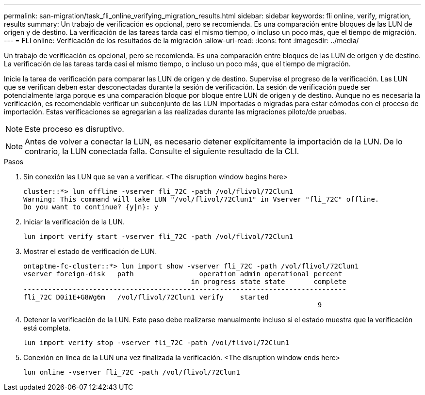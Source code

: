---
permalink: san-migration/task_fli_online_verifying_migration_results.html 
sidebar: sidebar 
keywords: fli online, verify, migration, results 
summary: Un trabajo de verificación es opcional, pero se recomienda. Es una comparación entre bloques de las LUN de origen y de destino. La verificación de las tareas tarda casi el mismo tiempo, o incluso un poco más, que el tiempo de migración. 
---
= FLI online: Verificación de los resultados de la migración
:allow-uri-read: 
:icons: font
:imagesdir: ../media/


[role="lead"]
Un trabajo de verificación es opcional, pero se recomienda. Es una comparación entre bloques de las LUN de origen y de destino. La verificación de las tareas tarda casi el mismo tiempo, o incluso un poco más, que el tiempo de migración.

Inicie la tarea de verificación para comparar las LUN de origen y de destino. Supervise el progreso de la verificación. Las LUN que se verifican deben estar desconectadas durante la sesión de verificación. La sesión de verificación puede ser potencialmente larga porque es una comparación bloque por bloque entre LUN de origen y de destino. Aunque no es necesaria la verificación, es recomendable verificar un subconjunto de las LUN importadas o migradas para estar cómodos con el proceso de importación. Estas verificaciones se agregarían a las realizadas durante las migraciones piloto/de pruebas.

[NOTE]
====
Este proceso es disruptivo.

====
[NOTE]
====
Antes de volver a conectar la LUN, es necesario detener explícitamente la importación de la LUN. De lo contrario, la LUN conectada falla. Consulte el siguiente resultado de la CLI.

====
.Pasos
. Sin conexión las LUN que se van a verificar. <The disruption window begins here>
+
[listing]
----
cluster::*> lun offline -vserver fli_72C -path /vol/flivol/72Clun1
Warning: This command will take LUN "/vol/flivol/72Clun1" in Vserver "fli_72C" offline.
Do you want to continue? {y|n}: y
----
. Iniciar la verificación de la LUN.
+
[listing]
----
lun import verify start -vserver fli_72C -path /vol/flivol/72Clun1
----
. Mostrar el estado de verificación de LUN.
+
[listing]
----
ontaptme-fc-cluster::*> lun import show -vserver fli_72C -path /vol/flivol/72Clun1
vserver foreign-disk   path                operation admin operational percent
                                         in progress state state       complete
-------------------------------------------------------------------------------
fli_72C D0i1E+G8Wg6m   /vol/flivol/72Clun1 verify    started
                                                                        9
----
. Detener la verificación de la LUN. Este paso debe realizarse manualmente incluso si el estado muestra que la verificación está completa.
+
[listing]
----
lun import verify stop -vserver fli_72C -path /vol/flivol/72Clun1
----
. Conexión en línea de la LUN una vez finalizada la verificación. <The disruption window ends here>
+
[listing]
----
lun online -vserver fli_72C -path /vol/flivol/72Clun1
----

